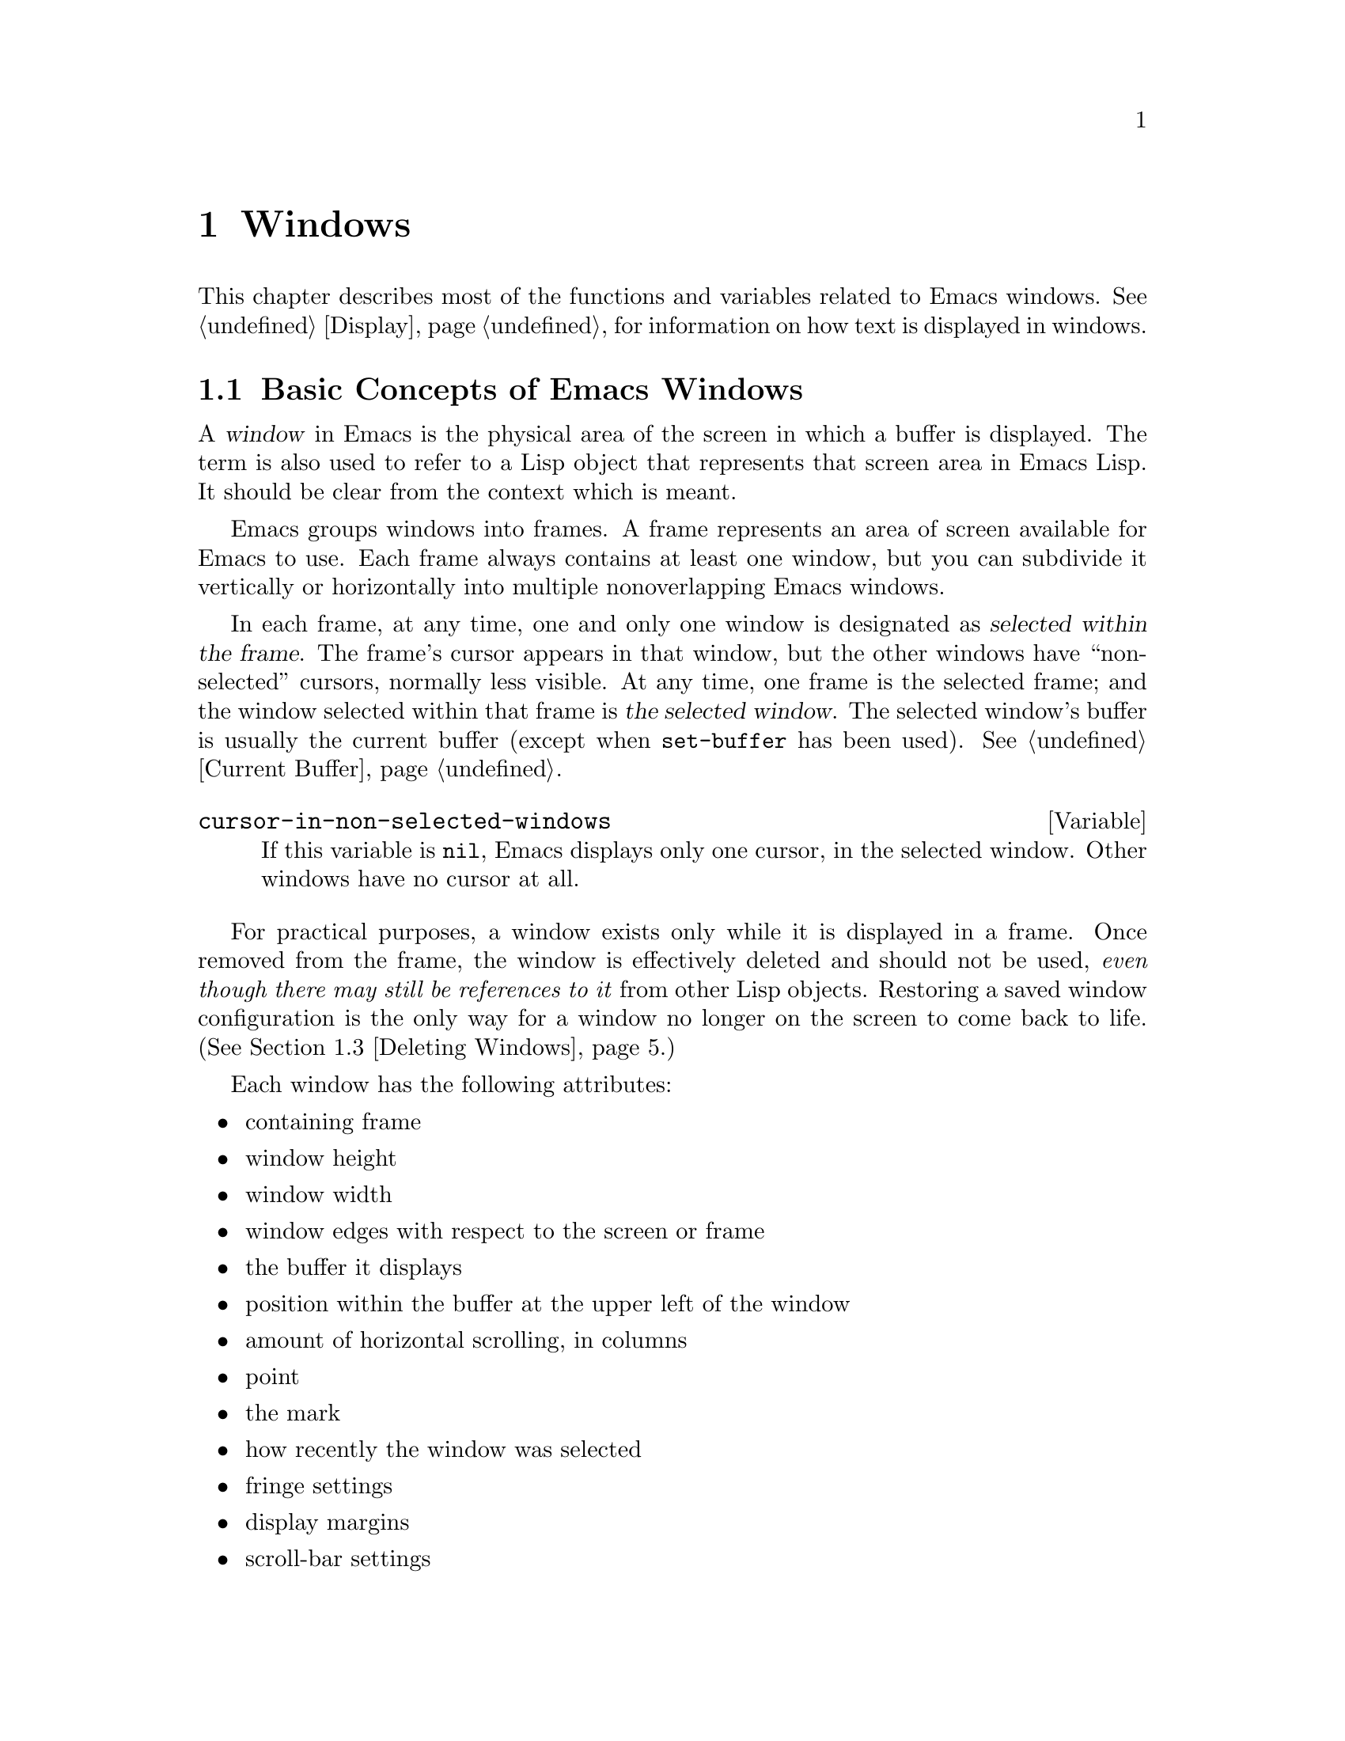 @c -*-texinfo-*-
@c This is part of the GNU Emacs Lisp Reference Manual.
@c Copyright (C) 1990, 1991, 1992, 1993, 1994, 1995, 1998, 1999, 2002, 2003,
@c   2004, 2005, 2006 Free Software Foundation, Inc.
@c See the file elisp.texi for copying conditions.
@setfilename ../info/windows
@node Windows, Frames, Buffers, Top
@chapter Windows

  This chapter describes most of the functions and variables related to
Emacs windows.  See @ref{Display}, for information on how text is
displayed in windows.

@menu
* Basic Windows::           Basic information on using windows.
* Splitting Windows::       Splitting one window into two windows.
* Deleting Windows::        Deleting a window gives its space to other windows.
* Selecting Windows::       The selected window is the one that you edit in.
* Cyclic Window Ordering::  Moving around the existing windows.
* Buffers and Windows::     Each window displays the contents of a buffer.
* Displaying Buffers::      Higher-level functions for displaying a buffer
                              and choosing a window for it.
* Choosing Window::	    How to choose a window for displaying a buffer.
* Window Point::            Each window has its own location of point.
* Window Start::            The display-start position controls which text
                              is on-screen in the window.
* Textual Scrolling::       Moving text up and down through the window.
* Vertical Scrolling::      Moving the contents up and down on the window.
* Horizontal Scrolling::    Moving the contents sideways on the window.
* Size of Window::          Accessing the size of a window.
* Resizing Windows::        Changing the size of a window.
* Coordinates and Windows:: Converting coordinates to windows.
* Window Tree::             The layout and sizes of all windows in a frame.
* Window Configurations::   Saving and restoring the state of the screen.
* Window Hooks::            Hooks for scrolling, window size changes,
                              redisplay going past a certain point,
                              or window configuration changes.
@end menu

@node Basic Windows
@section Basic Concepts of Emacs Windows
@cindex window
@cindex selected window

  A @dfn{window} in Emacs is the physical area of the screen in which a
buffer is displayed.  The term is also used to refer to a Lisp object that
represents that screen area in Emacs Lisp.  It should be
clear from the context which is meant.

  Emacs groups windows into frames.  A frame represents an area of
screen available for Emacs to use.  Each frame always contains at least
one window, but you can subdivide it vertically or horizontally into
multiple nonoverlapping Emacs windows.

  In each frame, at any time, one and only one window is designated as
@dfn{selected within the frame}.  The frame's cursor appears in that
window, but the other windows have ``non-selected'' cursors, normally
less visible.  At any time, one frame is the selected frame; and the
window selected within that frame is @dfn{the selected window}.  The
selected window's buffer is usually the current buffer (except when
@code{set-buffer} has been used).  @xref{Current Buffer}.

@defvar cursor-in-non-selected-windows
If this variable is @code{nil}, Emacs displays only one cursor,
in the selected window.  Other windows have no cursor at all.
@end defvar

  For practical purposes, a window exists only while it is displayed in
a frame.  Once removed from the frame, the window is effectively deleted
and should not be used, @emph{even though there may still be references
to it} from other Lisp objects.  Restoring a saved window configuration
is the only way for a window no longer on the screen to come back to
life.  (@xref{Deleting Windows}.)

  Each window has the following attributes:

@itemize @bullet
@item
containing frame

@item
window height

@item
window width

@item
window edges with respect to the screen or frame

@item
the buffer it displays

@item
position within the buffer at the upper left of the window

@item
amount of horizontal scrolling, in columns

@item
point

@item
the mark

@item
how recently the window was selected

@item
fringe settings

@item
display margins

@item
scroll-bar settings
@end itemize

@cindex multiple windows
  Users create multiple windows so they can look at several buffers at
once.  Lisp libraries use multiple windows for a variety of reasons, but
most often to display related information.  In Rmail, for example, you
can move through a summary buffer in one window while the other window
shows messages one at a time as they are reached.

  The meaning of ``window'' in Emacs is similar to what it means in the
context of general-purpose window systems such as X, but not identical.
The X Window System places X windows on the screen; Emacs uses one or
more X windows as frames, and subdivides them into
Emacs windows.  When you use Emacs on a character-only terminal, Emacs
treats the whole terminal screen as one frame.

@cindex terminal screen
@cindex screen of terminal
@cindex tiled windows
  Most window systems support arbitrarily located overlapping windows.
In contrast, Emacs windows are @dfn{tiled}; they never overlap, and
together they fill the whole screen or frame.  Because of the way in
which Emacs creates new windows and resizes them, not all conceivable
tilings of windows on an Emacs frame are actually possible.
@xref{Splitting Windows}, and @ref{Size of Window}.

  @xref{Display}, for information on how the contents of the
window's buffer are displayed in the window.

@defun windowp object
This function returns @code{t} if @var{object} is a window.
@end defun

@node Splitting Windows
@section Splitting Windows
@cindex splitting windows
@cindex window splitting

  The functions described here are the primitives used to split a window
into two windows.  Two higher level functions sometimes split a window,
but not always: @code{pop-to-buffer} and @code{display-buffer}
(@pxref{Displaying Buffers}).

  The functions described here do not accept a buffer as an argument.
The two ``halves'' of the split window initially display the same buffer
previously visible in the window that was split.

@deffn Command split-window &optional window size horizontal
This function splits a new window out of @var{window}'s screen area.
It returns the new window.

If @var{horizontal} is non-@code{nil}, then @var{window} splits into
two side by side windows.  The original window @var{window} keeps the
leftmost @var{size} columns, and gives the rest of the columns to the
new window.  Otherwise, it splits into windows one above the other, and
@var{window} keeps the upper @var{size} lines and gives the rest of the
lines to the new window.  The original window is therefore the
left-hand or upper of the two, and the new window is the right-hand or
lower.

If @var{window} is omitted or @code{nil}, that stands for the selected
window.  When you split the selected window, it remains selected.

If @var{size} is omitted or @code{nil}, then @var{window} is divided
evenly into two parts.  (If there is an odd line, it is allocated to
the new window.)  When @code{split-window} is called interactively,
all its arguments are @code{nil}.

If splitting would result in making a window that is smaller than
@code{window-min-height} or @code{window-min-width}, the function
signals an error and does not split the window at all.

The following example starts with one window on a screen that is 50
lines high by 80 columns wide; then it splits the window.

@smallexample
@group
(setq w (selected-window))
     @result{} #<window 8 on windows.texi>
(window-edges)          ; @r{Edges in order:}
     @result{} (0 0 80 50)     ;   @r{left--top--right--bottom}
@end group

@group
;; @r{Returns window created}
(setq w2 (split-window w 15))
     @result{} #<window 28 on windows.texi>
@end group
@group
(window-edges w2)
     @result{} (0 15 80 50)    ; @r{Bottom window;}
                        ;   @r{top is line 15}
@end group
@group
(window-edges w)
     @result{} (0 0 80 15)     ; @r{Top window}
@end group
@end smallexample

The screen looks like this:

@smallexample
@group
         __________
        |          |  line 0
        |    w     |
        |__________|
        |          |  line 15
        |    w2    |
        |__________|
                      line 50
 column 0   column 80
@end group
@end smallexample

Next, split the top window horizontally:

@smallexample
@group
(setq w3 (split-window w 35 t))
     @result{} #<window 32 on windows.texi>
@end group
@group
(window-edges w3)
     @result{} (35 0 80 15)  ; @r{Left edge at column 35}
@end group
@group
(window-edges w)
     @result{} (0 0 35 15)   ; @r{Right edge at column 35}
@end group
@group
(window-edges w2)
     @result{} (0 15 80 50)  ; @r{Bottom window unchanged}
@end group
@end smallexample

@need 3000
Now the screen looks like this:

@smallexample
@group
     column 35
         __________
        |   |      |  line 0
        | w |  w3  |
        |___|______|
        |          |  line 15
        |    w2    |
        |__________|
                      line 50
 column 0   column 80
@end group
@end smallexample

Normally, Emacs indicates the border between two side-by-side windows
with a scroll bar (@pxref{Layout Parameters,Scroll Bars}) or @samp{|}
characters.  The display table can specify alternative border
characters; see @ref{Display Tables}.
@end deffn

@deffn Command split-window-vertically &optional size
This function splits the selected window into two windows, one above the
other, leaving the upper of the two windows selected, with @var{size}
lines.  (If @var{size} is negative, then the lower of the two windows
gets @minus{} @var{size} lines and the upper window gets the rest, but
the upper window is still the one selected.)  However, if
@code{split-window-keep-point} (see below) is @code{nil}, then either
window can be selected.

In other respects, this function is similar to @code{split-window}.
In particular, the upper window is the original one and the return
value is the new, lower window.
@end deffn

@defopt split-window-keep-point
If this variable is non-@code{nil} (the default), then
@code{split-window-vertically} behaves as described above.

If it is @code{nil}, then @code{split-window-vertically} adjusts point
in each of the two windows to avoid scrolling.  (This is useful on
slow terminals.)  It selects whichever window contains the screen line
that point was previously on.

This variable only affects the behavior of @code{split-window-vertically}.
It has no effect on the other functions described here.
@end defopt

@deffn Command split-window-horizontally &optional size
This function splits the selected window into two windows
side-by-side, leaving the selected window on the left with @var{size}
columns.  If @var{size} is negative, the rightmost window gets
@minus{} @var{size} columns, but the leftmost window still remains
selected.

This function is basically an interface to @code{split-window}.
You could define a simplified version of the function like this:

@smallexample
@group
(defun split-window-horizontally (&optional arg)
  "Split selected window into two windows, side by side..."
  (interactive "P")
@end group
@group
  (let ((size (and arg (prefix-numeric-value arg))))
    (and size (< size 0)
	 (setq size (+ (window-width) size)))
    (split-window nil size t)))
@end group
@end smallexample
@end deffn

@defun one-window-p &optional no-mini all-frames
This function returns non-@code{nil} if there is only one window.  The
argument @var{no-mini}, if non-@code{nil}, means don't count the
minibuffer even if it is active; otherwise, the minibuffer window is
counted when it is active.

The argument @var{all-frames} specifies which frames to consider.  Here
are the possible values and their meanings:

@table @asis
@item @code{nil}
Count the windows in the selected frame, plus the minibuffer used
by that frame even if it lies in some other frame.

@item @code{t}
Count all windows in all existing frames.

@item @code{visible}
Count all windows in all visible frames.

@item 0
Count all windows in all visible or iconified frames.

@item anything else
Count precisely the windows in the selected frame, and no others.
@end table
@end defun

@node Deleting Windows
@section Deleting Windows
@cindex deleting windows

A window remains visible on its frame unless you @dfn{delete} it by
calling certain functions that delete windows.  A deleted window cannot
appear on the screen, but continues to exist as a Lisp object until
there are no references to it.  There is no way to cancel the deletion
of a window aside from restoring a saved window configuration
(@pxref{Window Configurations}).  Restoring a window configuration also
deletes any windows that aren't part of that configuration.

  When you delete a window, the space it took up is given to one
adjacent sibling.

@c Emacs 19 feature
@defun window-live-p window
This function returns @code{nil} if @var{window} is deleted, and
@code{t} otherwise.

@strong{Warning:} Erroneous information or fatal errors may result from
using a deleted window as if it were live.
@end defun

@deffn Command delete-window &optional window
This function removes @var{window} from display, and returns @code{nil}.
If @var{window} is omitted, then the selected window is deleted.  An
error is signaled if there is only one window when @code{delete-window}
is called.
@end deffn

@deffn Command delete-other-windows &optional window
This function makes @var{window} the only window on its frame, by
deleting the other windows in that frame.  If @var{window} is omitted or
@code{nil}, then the selected window is used by default.

The return value is @code{nil}.
@end deffn

@deffn Command delete-windows-on buffer-or-name &optional frame
This function deletes all windows showing @var{buffer-or-name}.  If
there are no windows showing @var{buffer-or-name}, it does nothing.
@var{buffer-or-name} must be a buffer or the name of an existing
buffer.

@code{delete-windows-on} operates frame by frame.  If a frame has
several windows showing different buffers, then those showing
@var{buffer-or-name} are removed, and the others expand to fill the
space.  If all windows in some frame are showing @var{buffer-or-name}
(including the case where there is only one window), then the frame
winds up with a single window showing another buffer chosen with
@code{other-buffer}.  @xref{The Buffer List}.

The argument @var{frame} controls which frames to operate on.  This
function does not use it in quite the same way as the other functions
which scan all windows; specifically, the values @code{t} and @code{nil}
have the opposite of their meanings in other functions.  Here are the
full details:

@itemize @bullet
@item
If it is @code{nil}, operate on all frames.
@item
If it is @code{t}, operate on the selected frame.
@item
If it is @code{visible}, operate on all visible frames.
@item
If it is 0, operate on all visible or iconified frames.
@item
If it is a frame, operate on that frame.
@end itemize

This function always returns @code{nil}.
@end deffn

@node Selecting Windows
@section Selecting Windows
@cindex selecting windows

  When a window is selected, the buffer in the window becomes the current
buffer, and the cursor will appear in it.

@defun selected-window
This function returns the selected window.  This is the window in
which the cursor appears and to which many commands apply.
@end defun

@defun select-window window &optional norecord
This function makes @var{window} the selected window.  The cursor then
appears in @var{window} (on redisplay).  Unless @var{window} was
already selected, @code{select-window} makes @var{window}'s buffer the
current buffer.

Normally @var{window}'s selected buffer is moved to the front of the
buffer list, but if @var{norecord} is non-@code{nil}, the buffer list
order is unchanged.

The return value is @var{window}.

@example
@group
(setq w (next-window))
(select-window w)
     @result{} #<window 65 on windows.texi>
@end group
@end example
@end defun

@defmac save-selected-window forms@dots{}
This macro records the selected frame, as well as the selected window
of each frame, executes @var{forms} in sequence, then restores the
earlier selected frame and windows.  It also saves and restores the
current buffer.  It returns the value of the last form in @var{forms}.

This macro does not save or restore anything about the sizes,
arrangement or contents of windows; therefore, if the @var{forms}
change them, the change persists.  If the previously selected window
of some frame is no longer live at the time of exit from @var{forms},
that frame's selected window is left alone.  If the previously
selected window is no longer live, then whatever window is selected at
the end of @var{forms} remains selected.
@end defmac

@defmac with-selected-window window forms@dots{}
This macro selects @var{window} (without changing the buffer list),
executes @var{forms} in sequence, then restores the previously
selected window and current buffer.  It is just like
@code{save-selected-window}, except that it explicitly selects
@var{window}, also without altering the buffer list sequence.
@end defmac

@cindex finding windows
  The following functions choose one of the windows on the screen,
offering various criteria for the choice.

@defun get-lru-window &optional frame dedicated
This function returns the window least recently ``used'' (that is,
selected).  If any full-width windows are present, it only considers
these.  The selected window is always the most recently used window.

The selected window can be the least recently used window if it is the
only window.  A newly created window becomes the least recently used
window until it is selected.  A minibuffer window is never a
candidate.  Dedicated windows are never candidates unless the
@var{dedicated} argument is non-@code{nil}, so if all
existing windows are dedicated, the value is @code{nil}.

The argument @var{frame} controls which windows are considered.

@itemize @bullet
@item
If it is @code{nil}, consider windows on the selected frame.
@item
If it is @code{t}, consider windows on all frames.
@item
If it is @code{visible}, consider windows on all visible frames.
@item
If it is 0, consider windows on all visible or iconified frames.
@item
If it is a frame, consider windows on that frame.
@end itemize
@end defun

@defun get-largest-window &optional frame dedicated
This function returns the window with the largest area (height times
width).  If there are no side-by-side windows, then this is the window
with the most lines.  A minibuffer window is never a candidate.
Dedicated windows are never candidates unless the
@var{dedicated} argument is non-@code{nil}, so if all existing windows
are dedicated, the value is @code{nil}.

If there are two candidate windows of the same size, this function
prefers the one that comes first in the cyclic ordering of windows
(see following section), starting from the selected window.

The argument @var{frame} controls which set of windows to
consider.  See @code{get-lru-window}, above.
@end defun

@cindex window that satisfies a predicate
@cindex conditional selection of windows
@defun get-window-with-predicate predicate &optional minibuf all-frames default
This function returns a window satisfying @var{predicate}.  It cycles
through all visible windows using @code{walk-windows} (@pxref{Cyclic
Window Ordering}), calling @var{predicate} on each one of them
with that window as its argument.  The function returns the first
window for which @var{predicate} returns a non-@code{nil} value; if
that never happens, it returns @var{default}.

The optional arguments @var{minibuf} and @var{all-frames} specify the
set of windows to include in the scan.  See the description of
@code{next-window} in @ref{Cyclic Window Ordering}, for details.
@end defun

@node Cyclic Window Ordering
@comment  node-name,  next,  previous,  up
@section Cyclic Ordering of Windows
@cindex cyclic ordering of windows
@cindex ordering of windows, cyclic
@cindex window ordering, cyclic

  When you use the command @kbd{C-x o} (@code{other-window}) to select
the next window, it moves through all the windows on the screen in a
specific cyclic order.  For any given configuration of windows, this
order never varies.  It is called the @dfn{cyclic ordering of windows}.

  This ordering generally goes from top to bottom, and from left to
right.  But it may go down first or go right first, depending on the
order in which the windows were split.

  If the first split was vertical (into windows one above each other),
and then the subwindows were split horizontally, then the ordering is
left to right in the top of the frame, and then left to right in the
next lower part of the frame, and so on.  If the first split was
horizontal, the ordering is top to bottom in the left part, and so on.
In general, within each set of siblings at any level in the window tree,
the order is left to right, or top to bottom.

@defun next-window &optional window minibuf all-frames
@cindex minibuffer window
This function returns the window following @var{window} in the cyclic
ordering of windows.  This is the window that @kbd{C-x o} would select
if typed when @var{window} is selected.  If @var{window} is the only
window visible, then this function returns @var{window}.  If omitted,
@var{window} defaults to the selected window.

The value of the argument @var{minibuf} determines whether the
minibuffer is included in the window order.  Normally, when
@var{minibuf} is @code{nil}, the minibuffer is included if it is
currently active; this is the behavior of @kbd{C-x o}.  (The minibuffer
window is active while the minibuffer is in use.  @xref{Minibuffers}.)

If @var{minibuf} is @code{t}, then the cyclic ordering includes the
minibuffer window even if it is not active.

If @var{minibuf} is neither @code{t} nor @code{nil}, then the minibuffer
window is not included even if it is active.

The argument @var{all-frames} specifies which frames to consider.  Here
are the possible values and their meanings:

@table @asis
@item @code{nil}
Consider all the windows in @var{window}'s frame, plus the minibuffer
used by that frame even if it lies in some other frame.  If the
minibuffer counts (as determined by @var{minibuf}), then all windows on
all frames that share that minibuffer count too.

@item @code{t}
Consider all windows in all existing frames.

@item @code{visible}
Consider all windows in all visible frames.  (To get useful results, you
must ensure @var{window} is in a visible frame.)

@item 0
Consider all windows in all visible or iconified frames.

@item a frame
Consider all windows on that frame.

@item anything else
Consider precisely the windows in @var{window}'s frame, and no others.
@end table

This example assumes there are two windows, both displaying the
buffer @samp{windows.texi}:

@example
@group
(selected-window)
     @result{} #<window 56 on windows.texi>
@end group
@group
(next-window (selected-window))
     @result{} #<window 52 on windows.texi>
@end group
@group
(next-window (next-window (selected-window)))
     @result{} #<window 56 on windows.texi>
@end group
@end example
@end defun

@defun previous-window &optional window minibuf all-frames
This function returns the window preceding @var{window} in the cyclic
ordering of windows.  The other arguments specify which windows to
include in the cycle, as in @code{next-window}.
@end defun

@deffn Command other-window count &optional all-frames
This function selects the @var{count}th following window in the cyclic
order.  If count is negative, then it moves back @minus{}@var{count}
windows in the cycle, rather than forward.  It returns @code{nil}.

The argument @var{all-frames} has the same meaning as in
@code{next-window}, but the @var{minibuf} argument of @code{next-window}
is always effectively @code{nil}.

In an interactive call, @var{count} is the numeric prefix argument.
@end deffn

@c Emacs 19 feature
@defun walk-windows proc &optional minibuf all-frames
This function cycles through all windows.  It calls the function
@code{proc} once for each window, with the window as its sole
argument.

The optional arguments @var{minibuf} and @var{all-frames} specify the
set of windows to include in the scan.  See @code{next-window}, above,
for details.
@end defun

@defun window-list &optional frame minibuf window
This function returns a list of the windows on @var{frame}, starting
with @var{window}.  If @var{frame} is @code{nil} or omitted,
@code{window-list} uses the selected frame instead; if @var{window} is
@code{nil} or omitted, it uses the selected window.

The value of @var{minibuf} determines if the minibuffer window is
included in the result list.  If @var{minibuf} is @code{t}, the result
always includes the minibuffer window.  If @var{minibuf} is @code{nil}
or omitted, that includes the minibuffer window if it is active.  If
@var{minibuf} is neither @code{nil} nor @code{t}, the result never
includes the minibuffer window.
@end defun

@node Buffers and Windows
@section Buffers and Windows
@cindex examining windows
@cindex windows, controlling precisely
@cindex buffers, controlled in windows

  This section describes low-level functions to examine windows or to
display buffers in windows in a precisely controlled fashion.
@iftex
See the following section for
@end iftex
@ifnottex
@xref{Displaying Buffers}, for
@end ifnottex
related functions that find a window to use and specify a buffer for it.
The functions described there are easier to use than these, but they
employ heuristics in choosing or creating a window; use these functions
when you need complete control.

@defun set-window-buffer window buffer-or-name &optional keep-margins
This function makes @var{window} display @var{buffer-or-name} as its
contents.  It returns @code{nil}.  @var{buffer-or-name} must be a
buffer, or the name of an existing buffer.  This is the fundamental
primitive for changing which buffer is displayed in a window, and all
ways of doing that call this function.

@example
@group
(set-window-buffer (selected-window) "foo")
     @result{} nil
@end group
@end example

Normally, displaying @var{buffer} in @var{window} resets the window's
display margins, fringe widths, scroll bar settings, and position
based on the local variables of @var{buffer}.  However, if
@var{keep-margins} is non-@code{nil}, the display margins and fringe
widths of @var{window} remain unchanged.  @xref{Fringes}.
@end defun

@defvar buffer-display-count
This buffer-local variable records the number of times a buffer is
displayed in a window.  It is incremented each time
@code{set-window-buffer} is called for the buffer.
@end defvar

@defun window-buffer &optional window
This function returns the buffer that @var{window} is displaying.  If
@var{window} is omitted, this function returns the buffer for the
selected window.

@example
@group
(window-buffer)
     @result{} #<buffer windows.texi>
@end group
@end example
@end defun

@defun get-buffer-window buffer-or-name &optional all-frames
This function returns a window currently displaying
@var{buffer-or-name}, or @code{nil} if there is none.  If there are
several such windows, then the function returns the first one in the
cyclic ordering of windows, starting from the selected window.
@xref{Cyclic Window Ordering}.

The argument @var{all-frames} controls which windows to consider.

@itemize @bullet
@item
If it is @code{nil}, consider windows on the selected frame.
@item
If it is @code{t}, consider windows on all frames.
@item
If it is @code{visible}, consider windows on all visible frames.
@item
If it is 0, consider windows on all visible or iconified frames.
@item
If it is a frame, consider windows on that frame.
@end itemize
@end defun

@defun get-buffer-window-list buffer-or-name &optional minibuf all-frames
This function returns a list of all the windows currently displaying
@var{buffer-or-name}.

The two optional arguments work like the optional arguments of
@code{next-window} (@pxref{Cyclic Window Ordering}); they are @emph{not}
like the single optional argument of @code{get-buffer-window}.  Perhaps
we should change @code{get-buffer-window} in the future to make it
compatible with the other functions.
@end defun

@defvar buffer-display-time
This variable records the time at which a buffer was last made visible
in a window.  It is always local in each buffer; each time
@code{set-window-buffer} is called, it sets this variable to
@code{(current-time)} in the specified buffer (@pxref{Time of Day}).
When a buffer is first created, @code{buffer-display-time} starts out
with the value @code{nil}.
@end defvar

@node Displaying Buffers
@section Displaying Buffers in Windows
@cindex switching to a buffer
@cindex displaying a buffer

  In this section we describe convenient functions that choose a window
automatically and use it to display a specified buffer.  These functions
can also split an existing window in certain circumstances.  We also
describe variables that parameterize the heuristics used for choosing a
window.
@iftex
See the preceding section for
@end iftex
@ifnottex
@xref{Buffers and Windows}, for
@end ifnottex
low-level functions that give you more precise control.  All of these
functions work by calling @code{set-window-buffer}.

  Do not use the functions in this section in order to make a buffer
current so that a Lisp program can access or modify it; they are too
drastic for that purpose, since they change the display of buffers in
windows, which would be gratuitous and surprise the user.  Instead, use
@code{set-buffer} and @code{save-current-buffer} (@pxref{Current
Buffer}), which designate buffers as current for programmed access
without affecting the display of buffers in windows.

@deffn Command switch-to-buffer buffer-or-name &optional norecord
This function makes @var{buffer-or-name} the current buffer, and also
displays the buffer in the selected window.  This means that a human can
see the buffer and subsequent keyboard commands will apply to it.
Contrast this with @code{set-buffer}, which makes @var{buffer-or-name}
the current buffer but does not display it in the selected window.
@xref{Current Buffer}.

If @var{buffer-or-name} does not identify an existing buffer, then a new
buffer by that name is created.  The major mode for the new buffer is
set according to the variable @code{default-major-mode}.  @xref{Auto
Major Mode}.  If @var{buffer-or-name} is @code{nil},
@code{switch-to-buffer} chooses a buffer using @code{other-buffer}.

Normally the specified buffer is put at the front of the buffer list
(both the selected frame's buffer list and the frame-independent buffer
list).  This affects the operation of @code{other-buffer}.  However, if
@var{norecord} is non-@code{nil}, this is not done.  @xref{The Buffer
List}.

The @code{switch-to-buffer} function is often used interactively, as
the binding of @kbd{C-x b}.  It is also used frequently in programs.  It
returns the buffer that it switched to.
@end deffn

The next two functions are similar to @code{switch-to-buffer}, except
for the described features.

@deffn Command switch-to-buffer-other-window buffer-or-name &optional norecord
This function makes @var{buffer-or-name} the current buffer and
displays it in a window not currently selected.  It then selects that
window.  The handling of the buffer is the same as in
@code{switch-to-buffer}.

The currently selected window is absolutely never used to do the job.
If it is the only window, then it is split to make a distinct window for
this purpose.  If the selected window is already displaying the buffer,
then it continues to do so, but another window is nonetheless found to
display it in as well.

This function updates the buffer list just like @code{switch-to-buffer}
unless @var{norecord} is non-@code{nil}.
@end deffn

@defun pop-to-buffer buffer-or-name &optional other-window norecord
This function makes @var{buffer-or-name} the current buffer and
switches to it in some window, preferably not the window previously
selected.  The ``popped-to'' window becomes the selected window within
its frame.  The return value is the buffer that was switched to.
If @var{buffer-or-name} is @code{nil}, that means to choose some
other buffer, but you don't specify which.

If the variable @code{pop-up-frames} is non-@code{nil},
@code{pop-to-buffer} looks for a window in any visible frame already
displaying the buffer; if there is one, it returns that window and makes
it be selected within its frame.  If there is none, it creates a new
frame and displays the buffer in it.

If @code{pop-up-frames} is @code{nil}, then @code{pop-to-buffer}
operates entirely within the selected frame.  (If the selected frame has
just a minibuffer, @code{pop-to-buffer} operates within the most
recently selected frame that was not just a minibuffer.)

If the variable @code{pop-up-windows} is non-@code{nil}, windows may
be split to create a new window that is different from the original
window.  For details, see @ref{Choosing Window}.

If @var{other-window} is non-@code{nil}, @code{pop-to-buffer} finds or
creates another window even if @var{buffer-or-name} is already visible
in the selected window.  Thus @var{buffer-or-name} could end up
displayed in two windows.  On the other hand, if @var{buffer-or-name} is
already displayed in the selected window and @var{other-window} is
@code{nil}, then the selected window is considered sufficient display
for @var{buffer-or-name}, so that nothing needs to be done.

All the variables that affect @code{display-buffer} affect
@code{pop-to-buffer} as well.  @xref{Choosing Window}.

If @var{buffer-or-name} is a string that does not name an existing
buffer, a buffer by that name is created.  The major mode for the new
buffer is set according to the variable @code{default-major-mode}.
@xref{Auto Major Mode}.

This function updates the buffer list just like @code{switch-to-buffer}
unless @var{norecord} is non-@code{nil}.
@end defun

@deffn Command replace-buffer-in-windows buffer-or-name
This function replaces @var{buffer-or-name} with some other buffer in all
windows displaying it.  It chooses the other buffer with
@code{other-buffer}.  In the usual applications of this function, you
don't care which other buffer is used; you just want to make sure that
@var{buffer-or-name} is no longer displayed.

This function returns @code{nil}.
@end deffn

@node Choosing Window
@section Choosing a Window for Display

  This section describes the basic facility that chooses a window to
display a buffer in---@code{display-buffer}.  All the higher-level
functions and commands use this subroutine.  Here we describe how to use
@code{display-buffer} and how to customize it.

@deffn Command display-buffer buffer-or-name &optional not-this-window frame
This command makes @var{buffer-or-name} appear in some window, like
@code{pop-to-buffer}, but it does not select that window and does not
make the buffer current.  The identity of the selected window is
unaltered by this function.  @var{buffer-or-name} must be a buffer, or
the name of an existing buffer.

If @var{not-this-window} is non-@code{nil}, it means to display the
specified buffer in a window other than the selected one, even if it is
already on display in the selected window.  This can cause the buffer to
appear in two windows at once.  Otherwise, if @var{buffer-or-name} is
already being displayed in any window, that is good enough, so this
function does nothing.

@code{display-buffer} returns the window chosen to display
@var{buffer-or-name}.

If the argument @var{frame} is non-@code{nil}, it specifies which frames
to check when deciding whether the buffer is already displayed.  If the
buffer is already displayed in some window on one of these frames,
@code{display-buffer} simply returns that window.  Here are the possible
values of @var{frame}:

@itemize @bullet
@item
If it is @code{nil}, consider windows on the selected frame.
(Actually, the last non-minibuffer frame.)
@item
If it is @code{t}, consider windows on all frames.
@item
If it is @code{visible}, consider windows on all visible frames.
@item
If it is 0, consider windows on all visible or iconified frames.
@item
If it is a frame, consider windows on that frame.
@end itemize

Precisely how @code{display-buffer} finds or creates a window depends on
the variables described below.
@end deffn

@defopt display-buffer-reuse-frames
If this variable is non-@code{nil}, @code{display-buffer} searches
existing frames for a window displaying the buffer.  If the buffer is
already displayed in a window in some frame, @code{display-buffer} makes
the frame visible and raises it, to use that window.  If the buffer is
not already displayed, or if @code{display-buffer-reuse-frames} is
@code{nil}, @code{display-buffer}'s behavior is determined by other
variables, described below.
@end defopt

@defopt pop-up-windows
This variable controls whether @code{display-buffer} makes new windows.
If it is non-@code{nil} and there is only one window, then that window
is split.  If it is @code{nil}, then @code{display-buffer} does not
split the single window, but uses it whole.
@end defopt

@defopt split-height-threshold
This variable determines when @code{display-buffer} may split a window,
if there are multiple windows.  @code{display-buffer} always splits the
largest window if it has at least this many lines.  If the largest
window is not this tall, it is split only if it is the sole window and
@code{pop-up-windows} is non-@code{nil}.
@end defopt

@defopt even-window-heights
This variable determines if @code{display-buffer} should even out window
heights if the buffer gets displayed in an existing window, above or
beneath another existing window.  If @code{even-window-heights} is
@code{t}, the default, window heights will be evened out.  If
@code{even-window-heights} is @code{nil}, the original window heights
will be left alone.
@end defopt

@c Emacs 19 feature
@defopt pop-up-frames
This variable controls whether @code{display-buffer} makes new frames.
If it is non-@code{nil}, @code{display-buffer} looks for an existing
window already displaying the desired buffer, on any visible frame.  If
it finds one, it returns that window.  Otherwise it makes a new frame.
The variables @code{pop-up-windows} and @code{split-height-threshold} do
not matter if @code{pop-up-frames} is non-@code{nil}.

If @code{pop-up-frames} is @code{nil}, then @code{display-buffer} either
splits a window or reuses one.

@xref{Frames}, for more information.
@end defopt

@c Emacs 19 feature
@defopt pop-up-frame-function
This variable specifies how to make a new frame if @code{pop-up-frames}
is non-@code{nil}.

Its value should be a function of no arguments.  When
@code{display-buffer} makes a new frame, it does so by calling that
function, which should return a frame.  The default value of the
variable is a function that creates a frame using parameters from
@code{pop-up-frame-alist}.
@end defopt

@defopt pop-up-frame-alist
This variable holds an alist specifying frame parameters used when
@code{display-buffer} makes a new frame.  @xref{Frame Parameters}, for
more information about frame parameters.
@end defopt

@defopt special-display-buffer-names
A list of buffer names for buffers that should be displayed specially.
If the buffer's name is in this list, @code{display-buffer} handles the
buffer specially.

By default, special display means to give the buffer a dedicated frame.

If an element is a list, instead of a string, then the @sc{car} of the
list is the buffer name, and the rest of the list says how to create
the frame.  There are two possibilities for the rest of the list (its
@sc{cdr}).  It can be an alist, specifying frame parameters, or it can
contain a function and arguments to give to it.  (The function's first
argument is always the buffer to be displayed; the arguments from the
list come after that.)

For example:

@example
(("myfile" (minibuffer) (menu-bar-lines . 0)))
@end example

@noindent
specifies to display a buffer named @samp{myfile} in a dedicated frame
with specified @code{minibuffer} and @code{menu-bar-lines} parameters.

The list of frame parameters can also use the phony frame parameters
@code{same-frame} and @code{same-window}.  If the specified frame
parameters include @code{(same-window . @var{value})} and @var{value}
is non-@code{nil}, that means to display the buffer in the current
selected window.  Otherwise, if they include @code{(same-frame .
@var{value})} and @var{value} is non-@code{nil}, that means to display
the buffer in a new window in the currently selected frame.
@end defopt

@defopt special-display-regexps
A list of regular expressions that specify buffers that should be
displayed specially.  If the buffer's name matches any of the regular
expressions in this list, @code{display-buffer} handles the buffer
specially.

By default, special display means to give the buffer a dedicated frame.

If an element is a list, instead of a string, then the @sc{car} of the
list is the regular expression, and the rest of the list says how to
create the frame.  See above, under @code{special-display-buffer-names}.
@end defopt

@defun special-display-p buffer-name
This function returns non-@code{nil} if displaying a buffer
named @var{buffer-name} with @code{display-buffer} would
create a special frame.  The value is @code{t} if it would
use the default frame parameters, or else the specified list
of frame parameters.
@end defun

@defvar special-display-function
This variable holds the function to call to display a buffer specially.
It receives the buffer as an argument, and should return the window in
which it is displayed.

The default value of this variable is
@code{special-display-popup-frame}.
@end defvar

@defun special-display-popup-frame buffer &optional args
This function makes @var{buffer} visible in a frame of its own.  If
@var{buffer} is already displayed in a window in some frame, it makes
the frame visible and raises it, to use that window.  Otherwise, it
creates a frame that will be dedicated to @var{buffer}.  This
function returns the window it used.

If @var{args} is an alist, it specifies frame parameters for the new
frame.

If @var{args} is a list whose @sc{car} is a symbol, then @code{(car
@var{args})} is called as a function to actually create and set up the
frame; it is called with @var{buffer} as first argument, and @code{(cdr
@var{args})} as additional arguments.

This function always uses an existing window displaying @var{buffer},
whether or not it is in a frame of its own; but if you set up the above
variables in your init file, before @var{buffer} was created, then
presumably the window was previously made by this function.
@end defun

@defopt special-display-frame-alist
@anchor{Definition of special-display-frame-alist}
This variable holds frame parameters for
@code{special-display-popup-frame} to use when it creates a frame.
@end defopt

@defopt same-window-buffer-names
A list of buffer names for buffers that should be displayed in the
selected window.  If the buffer's name is in this list,
@code{display-buffer} handles the buffer by switching to it in the
selected window.
@end defopt

@defopt same-window-regexps
A list of regular expressions that specify buffers that should be
displayed in the selected window.  If the buffer's name matches any of
the regular expressions in this list, @code{display-buffer} handles the
buffer by switching to it in the selected window.
@end defopt

@defun same-window-p buffer-name
This function returns @code{t} if displaying a buffer
named @var{buffer-name} with @code{display-buffer} would
put it in the selected window.
@end defun

@c Emacs 19 feature
@defvar display-buffer-function
This variable is the most flexible way to customize the behavior of
@code{display-buffer}.  If it is non-@code{nil}, it should be a function
that @code{display-buffer} calls to do the work.  The function should
accept two arguments, the first two arguments that @code{display-buffer}
received.  It should choose or create a window, display the specified
buffer in it, and then return the window.

This hook takes precedence over all the other options and hooks
described above.
@end defvar

@c Emacs 19 feature
@cindex dedicated window
A window can be marked as ``dedicated'' to its buffer.  Then
@code{display-buffer} will not try to use that window to display any
other buffer.

@defun window-dedicated-p window
This function returns non-@code{nil} if @var{window} is marked as
dedicated; otherwise @code{nil}.
@end defun

@defun set-window-dedicated-p window flag
This function marks @var{window} as dedicated if @var{flag} is
non-@code{nil}, and nondedicated otherwise.
@end defun

@node Window Point
@section Windows and Point
@cindex window position
@cindex window point
@cindex position in window
@cindex point in window

  Each window has its own value of point, independent of the value of
point in other windows displaying the same buffer.  This makes it useful
to have multiple windows showing one buffer.

@itemize @bullet
@item
The window point is established when a window is first created; it is
initialized from the buffer's point, or from the window point of another
window opened on the buffer if such a window exists.

@item
Selecting a window sets the value of point in its buffer from the
window's value of point.  Conversely, deselecting a window sets the
window's value of point from that of the buffer.  Thus, when you switch
between windows that display a given buffer, the point value for the
selected window is in effect in the buffer, while the point values for
the other windows are stored in those windows.

@item
As long as the selected window displays the current buffer, the window's
point and the buffer's point always move together; they remain equal.
@end itemize

@noindent
@xref{Positions}, for more details on buffer positions.

  As far as the user is concerned, point is where the cursor is, and
when the user switches to another buffer, the cursor jumps to the
position of point in that buffer.

@defun window-point &optional window
This function returns the current position of point in @var{window}.
For a nonselected window, this is the value point would have (in that
window's buffer) if that window were selected.  If @var{window} is
@code{nil}, the selected window is used.

When @var{window} is the selected window and its buffer is also the
current buffer, the value returned is the same as point in that buffer.

Strictly speaking, it would be more correct to return the
``top-level'' value of point, outside of any @code{save-excursion}
forms.  But that value is hard to find.
@end defun

@defun set-window-point window position
This function positions point in @var{window} at position
@var{position} in @var{window}'s buffer.  It returns @var{position}.

If @var{window} is selected, and its buffer is current,
this simply does @code{goto-char}.
@end defun

@node Window Start
@section The Window Start Position

  Each window contains a marker used to keep track of a buffer position
that specifies where in the buffer display should start.  This position
is called the @dfn{display-start} position of the window (or just the
@dfn{start}).  The character after this position is the one that appears
at the upper left corner of the window.  It is usually, but not
inevitably, at the beginning of a text line.

@defun window-start &optional window
@cindex window top line
This function returns the display-start position of window
@var{window}.  If @var{window} is @code{nil}, the selected window is
used.  For example,

@example
@group
(window-start)
     @result{} 7058
@end group
@end example

When you create a window, or display a different buffer in it, the
display-start position is set to a display-start position recently used
for the same buffer, or 1 if the buffer doesn't have any.

Redisplay updates the window-start position (if you have not specified
it explicitly since the previous redisplay)---for example, to make sure
point appears on the screen.  Nothing except redisplay automatically
changes the window-start position; if you move point, do not expect the
window-start position to change in response until after the next
redisplay.

For a realistic example of using @code{window-start}, see the
description of @code{count-lines}.  @xref{Definition of count-lines}.
@end defun

@defun window-end &optional window update
This function returns the position of the end of the display in window
@var{window}.  If @var{window} is @code{nil}, the selected window is
used.

Simply changing the buffer text or moving point does not update the
value that @code{window-end} returns.  The value is updated only when
Emacs redisplays and redisplay completes without being preempted.

If the last redisplay of @var{window} was preempted, and did not finish,
Emacs does not know the position of the end of display in that window.
In that case, this function returns @code{nil}.

If @var{update} is non-@code{nil}, @code{window-end} always returns an
up-to-date value for where the window ends, based on the current
@code{window-start} value.  If the saved value is valid,
@code{window-end} returns that; otherwise it computes the correct
value by scanning the buffer text.

Even if @var{update} is non-@code{nil}, @code{window-end} does not
attempt to scroll the display if point has moved off the screen, the
way real redisplay would do.  It does not alter the
@code{window-start} value.  In effect, it reports where the displayed
text will end if scrolling is not required.
@end defun

@defun set-window-start window position &optional noforce
This function sets the display-start position of @var{window} to
@var{position} in @var{window}'s buffer.  It returns @var{position}.

The display routines insist that the position of point be visible when a
buffer is displayed.  Normally, they change the display-start position
(that is, scroll the window) whenever necessary to make point visible.
However, if you specify the start position with this function using
@code{nil} for @var{noforce}, it means you want display to start at
@var{position} even if that would put the location of point off the
screen.  If this does place point off screen, the display routines move
point to the left margin on the middle line in the window.

For example, if point @w{is 1} and you set the start of the window @w{to
2}, then point would be ``above'' the top of the window.  The display
routines will automatically move point if it is still 1 when redisplay
occurs.  Here is an example:

@example
@group
;; @r{Here is what @samp{foo} looks like before executing}
;;   @r{the @code{set-window-start} expression.}
@end group

@group
---------- Buffer: foo ----------
@point{}This is the contents of buffer foo.
2
3
4
5
6
---------- Buffer: foo ----------
@end group

@group
(set-window-start
 (selected-window)
 (1+ (window-start)))
@result{} 2
@end group

@group
;; @r{Here is what @samp{foo} looks like after executing}
;;   @r{the @code{set-window-start} expression.}
---------- Buffer: foo ----------
his is the contents of buffer foo.
2
3
@point{}4
5
6
---------- Buffer: foo ----------
@end group
@end example

If @var{noforce} is non-@code{nil}, and @var{position} would place point
off screen at the next redisplay, then redisplay computes a new window-start
position that works well with point, and thus @var{position} is not used.
@end defun

@defun pos-visible-in-window-p &optional position window partially
This function returns non-@code{nil} if @var{position} is within the
range of text currently visible on the screen in @var{window}.  It
returns @code{nil} if @var{position} is scrolled vertically out of
view.  Locations that are partially obscured are not considered
visible unless @var{partially} is non-@code{nil}.  The argument
@var{position} defaults to the current position of point in
@var{window}; @var{window}, to the selected window.

The @code{pos-visible-in-window-p} function considers only vertical
scrolling.  If @var{position} is out of view only because @var{window}
has been scrolled horizontally, @code{pos-visible-in-window-p} returns
non-@code{nil} anyway.  @xref{Horizontal Scrolling}.

If @var{position} is visible, @code{pos-visible-in-window-p} returns
@code{t} if @var{partially} is @code{nil}; if @var{partially} is
non-@code{nil}, it returns a list of the form @code{(@var{x} @var{y}
@var{partial})}, where @var{x} and @var{y} are the pixel coordinates
relative to the top left corner of the window, and @var{partial} is
@code{nil} if the character after @var{position} is fully visible;
otherwise it is a cons @code{(@var{rtop} . @var{rbot})} where the
@var{rtop} and @var{rbot} specify the number of invisible pixels at
the top and bottom of the row at @var{position}.

Here is an example:

@example
@group
;; @r{If point is off the screen now, recenter it now.}
(or (pos-visible-in-window-p
     (point) (selected-window))
    (recenter 0))
@end group
@end example
@end defun

@node Textual Scrolling
@section Textual Scrolling
@cindex textual scrolling
@cindex scrolling textually

  @dfn{Textual scrolling} means moving the text up or down through a
window.  It works by changing the value of the window's display-start
location.  It may also change the value of @code{window-point} to keep
point on the screen.

  Textual scrolling was formerly called ``vertical scrolling,'' but we
changed its name to distinguish it from the new vertical fractional
scrolling feature (@pxref{Vertical Scrolling}).

  In the commands @code{scroll-up} and @code{scroll-down}, the directions
``up'' and ``down'' refer to the motion of the text in the buffer at which
you are looking through the window.  Imagine that the text is
written on a long roll of paper and that the scrolling commands move the
paper up and down.  Thus, if you are looking at text in the middle of a
buffer and repeatedly call @code{scroll-down}, you will eventually see
the beginning of the buffer.

  Some people have urged that the opposite convention be used: they
imagine that the window moves over text that remains in place.  Then
``down'' commands would take you to the end of the buffer.  This view is
more consistent with the actual relationship between windows and the
text in the buffer, but it is less like what the user sees.  The
position of a window on the terminal does not move, and short scrolling
commands clearly move the text up or down on the screen.  We have chosen
names that fit the user's point of view.

  The textual scrolling functions (aside from
@code{scroll-other-window}) have unpredictable results if the current
buffer is different from the buffer that is displayed in the selected
window.  @xref{Current Buffer}.

  If the window contains a row which is taller than the height of the
window (for example in the presence of a large image), the scroll
functions will adjust the window vscroll to scroll the partially
visible row.  To disable this feature, Lisp code may bind the variable
`auto-window-vscroll' to @code{nil} (@pxref{Vertical Scrolling}).

@deffn Command scroll-up &optional count
This function scrolls the text in the selected window upward
@var{count} lines.  If @var{count} is negative, scrolling is actually
downward.

If @var{count} is @code{nil} (or omitted), then the length of scroll
is @code{next-screen-context-lines} lines less than the usable height of
the window (not counting its mode line).

@code{scroll-up} returns @code{nil}, unless it gets an error
because it can't scroll any further.
@end deffn

@deffn Command scroll-down &optional count
This function scrolls the text in the selected window downward
@var{count} lines.  If @var{count} is negative, scrolling is actually
upward.

If @var{count} is omitted or @code{nil}, then the length of the scroll
is @code{next-screen-context-lines} lines less than the usable height of
the window (not counting its mode line).

@code{scroll-down} returns @code{nil}, unless it gets an error because
it can't scroll any further.
@end deffn

@deffn Command scroll-other-window &optional count
This function scrolls the text in another window upward @var{count}
lines.  Negative values of @var{count}, or @code{nil}, are handled
as in @code{scroll-up}.

You can specify which buffer to scroll by setting the variable
@code{other-window-scroll-buffer} to a buffer.  If that buffer isn't
already displayed, @code{scroll-other-window} displays it in some
window.

When the selected window is the minibuffer, the next window is normally
the one at the top left corner.  You can specify a different window to
scroll, when the minibuffer is selected, by setting the variable
@code{minibuffer-scroll-window}.  This variable has no effect when any
other window is selected.  When it is non-@code{nil} and the
minibuffer is selected, it takes precedence over
@code{other-window-scroll-buffer}.  @xref{Definition of
minibuffer-scroll-window}.

When the minibuffer is active, it is the next window if the selected
window is the one at the bottom right corner.  In this case,
@code{scroll-other-window} attempts to scroll the minibuffer.  If the
minibuffer contains just one line, it has nowhere to scroll to, so the
line reappears after the echo area momentarily displays the message
``Beginning of buffer''.
@end deffn

@c Emacs 19 feature
@defvar other-window-scroll-buffer
If this variable is non-@code{nil}, it tells @code{scroll-other-window}
which buffer to scroll.
@end defvar

@defopt scroll-margin
This option specifies the size of the scroll margin---a minimum number
of lines between point and the top or bottom of a window.  Whenever
point gets within this many lines of the top or bottom of the window,
redisplay scrolls the text automatically (if possible) to move point
out of the margin, closer to the center of the window.
@end defopt

@defopt scroll-conservatively
This variable controls how scrolling is done automatically when point
moves off the screen (or into the scroll margin).  If the value is a
positive integer @var{n}, then redisplay scrolls the text up to
@var{n} lines in either direction, if that will bring point back into
proper view.  This action is called @dfn{conservative scrolling}.
Otherwise, scrolling happens in the usual way, under the control of
other variables such as @code{scroll-up-aggressively} and
@code{scroll-down-aggressively}.

The default value is zero, which means that conservative scrolling
never happens.
@end defopt

@defopt scroll-down-aggressively
@tindex scroll-down-aggressively
The value of this variable should be either @code{nil} or a fraction
@var{f} between 0 and 1.  If it is a fraction, that specifies where on
the screen to put point when scrolling down.  More precisely, when a
window scrolls down because point is above the window start, the new
start position is chosen to put point @var{f} part of the window
height from the top.  The larger @var{f}, the more aggressive the
scrolling.

A value of @code{nil} is equivalent to .5, since its effect is to center
point.  This variable automatically becomes buffer-local when set in any
fashion.
@end defopt

@defopt scroll-up-aggressively
@tindex scroll-up-aggressively
Likewise, for scrolling up.  The value, @var{f}, specifies how far
point should be placed from the bottom of the window; thus, as with
@code{scroll-up-aggressively}, a larger value scrolls more aggressively.
@end defopt

@defopt scroll-step
This variable is an older variant of @code{scroll-conservatively}.  The
difference is that it if its value is @var{n}, that permits scrolling
only by precisely @var{n} lines, not a smaller number.  This feature
does not work with @code{scroll-margin}.  The default value is zero.
@end defopt

@defopt scroll-preserve-screen-position
If this option is @code{t}, scrolling which would move the current
point position out of the window chooses the new position of point
so that the vertical position of the cursor is unchanged, if possible.

If it is non-@code{nil} and not @code{t}, then the scrolling functions
always preserve the vertical position of point, if possible.
@end defopt

@defopt next-screen-context-lines
The value of this variable is the number of lines of continuity to
retain when scrolling by full screens.  For example, @code{scroll-up}
with an argument of @code{nil} scrolls so that this many lines at the
bottom of the window appear instead at the top.  The default value is
@code{2}.
@end defopt

@deffn Command recenter &optional count
@cindex centering point
This function scrolls the text in the selected window so that point is
displayed at a specified vertical position within the window.  It does
not ``move point'' with respect to the text.

If @var{count} is a nonnegative number, that puts the line containing
point @var{count} lines down from the top of the window.  If
@var{count} is a negative number, then it counts upward from the
bottom of the window, so that @minus{}1 stands for the last usable
line in the window.  If @var{count} is a non-@code{nil} list, then it
stands for the line in the middle of the window.

If @var{count} is @code{nil}, @code{recenter} puts the line containing
point in the middle of the window, then clears and redisplays the entire
selected frame.

When @code{recenter} is called interactively, @var{count} is the raw
prefix argument.  Thus, typing @kbd{C-u} as the prefix sets the
@var{count} to a non-@code{nil} list, while typing @kbd{C-u 4} sets
@var{count} to 4, which positions the current line four lines from the
top.

With an argument of zero, @code{recenter} positions the current line at
the top of the window.  This action is so handy that some people make a
separate key binding to do this.  For example,

@example
@group
(defun line-to-top-of-window ()
  "Scroll current line to top of window.
Replaces three keystroke sequence C-u 0 C-l."
  (interactive)
  (recenter 0))

(global-set-key [kp-multiply] 'line-to-top-of-window)
@end group
@end example
@end deffn

@node Vertical Scrolling
@section Vertical Fractional Scrolling
@cindex Vertical Fractional Scrolling

  @dfn{Vertical fractional scrolling} means shifting the image in the
window up or down by a specified multiple or fraction of a line.
Each window has a @dfn{vertical scroll position},
which is a number, never less than zero.  It specifies how far to raise
the contents of the window.  Raising the window contents generally makes
all or part of some lines disappear off the top, and all or part of some
other lines appear at the bottom.  The usual value is zero.

  The vertical scroll position is measured in units of the normal line
height, which is the height of the default font.  Thus, if the value is
.5, that means the window contents are scrolled up half the normal line
height.  If it is 3.3, that means the window contents are scrolled up
somewhat over three times the normal line height.

  What fraction of a line the vertical scrolling covers, or how many
lines, depends on what the lines contain.  A value of .5 could scroll a
line whose height is very short off the screen, while a value of 3.3
could scroll just part of the way through a tall line or an image.

@defun window-vscroll &optional window pixels-p
This function returns the current vertical scroll position of
@var{window}.  If @var{window} is @code{nil}, the selected window is
used.  If @var{pixels-p} is non-@code{nil}, the return value is
measured in pixels, rather than in units of the normal line height.

@example
@group
(window-vscroll)
     @result{} 0
@end group
@end example
@end defun

@defun set-window-vscroll window lines &optional pixels-p
This function sets @var{window}'s vertical scroll position to
@var{lines}.  The argument @var{lines} should be zero or positive; if
not, it is taken as zero.

If @var{window} is @code{nil}, the selected window is used.

The actual vertical scroll position must always correspond
to an integral number of pixels, so the value you specify
is rounded accordingly.

The return value is the result of this rounding.

@example
@group
(set-window-vscroll (selected-window) 1.2)
     @result{} 1.13
@end group
@end example

If @var{pixels-p} is non-@code{nil}, @var{lines} specifies a number of
pixels.  In this case, the return value is @var{lines}.
@end defun

@defvar auto-window-vscroll
If this variable is non-@code{nil}, the line-move, scroll-up, and
scroll-down functions will automatically modify the window vscroll to
scroll through display rows that are taller that the height of the
window, for example in the presence of large images.
@end defvar

@node Horizontal Scrolling
@section Horizontal Scrolling
@cindex horizontal scrolling

  @dfn{Horizontal scrolling} means shifting the image in the window left
or right by a specified multiple of the normal character width.  Each
window has a @dfn{horizontal scroll position}, which is a number, never
less than zero.  It specifies how far to shift the contents left.
Shifting the window contents left generally makes all or part of some
characters disappear off the left, and all or part of some other
characters appear at the right.  The usual value is zero.

  The horizontal scroll position is measured in units of the normal
character width, which is the width of space in the default font.  Thus,
if the value is 5, that means the window contents are scrolled left by 5
times the normal character width.  How many characters actually
disappear off to the left depends on their width, and could vary from
line to line.

  Because we read from side to side in the ``inner loop'', and from top
to bottom in the ``outer loop'', the effect of horizontal scrolling is
not like that of textual or vertical scrolling.  Textual scrolling
involves selection of a portion of text to display, and vertical
scrolling moves the window contents contiguously; but horizontal
scrolling causes part of @emph{each line} to go off screen.

  Usually, no horizontal scrolling is in effect; then the leftmost
column is at the left edge of the window.  In this state, scrolling to
the right is meaningless, since there is no data to the left of the edge
to be revealed by it; so this is not allowed.  Scrolling to the left is
allowed; it scrolls the first columns of text off the edge of the window
and can reveal additional columns on the right that were truncated
before.  Once a window has a nonzero amount of leftward horizontal
scrolling, you can scroll it back to the right, but only so far as to
reduce the net horizontal scroll to zero.  There is no limit to how far
left you can scroll, but eventually all the text will disappear off the
left edge.

@vindex auto-hscroll-mode
  If @code{auto-hscroll-mode} is set, redisplay automatically alters
the horizontal scrolling of a window as necessary to ensure that point
is always visible.  However, you can still set the horizontal
scrolling value explicitly.  The value you specify serves as a lower
bound for automatic scrolling, i.e. automatic scrolling will not
scroll a window to a column less than the specified one.

@deffn Command scroll-left &optional count set-minimum
This function scrolls the selected window @var{count} columns to the
left (or to the right if @var{count} is negative).  The default
for @var{count} is the window width, minus 2.

The return value is the total amount of leftward horizontal scrolling in
effect after the change---just like the value returned by
@code{window-hscroll} (below).

Once you scroll a window as far right as it can go, back to its normal
position where the total leftward scrolling is zero, attempts to scroll
any farther right have no effect.

If @var{set-minimum} is non-@code{nil}, the new scroll amount becomes
the lower bound for automatic scrolling; that is, automatic scrolling
will not scroll a window to a column less than the value returned by
this function.  Interactive calls pass non-@code{nil} for
@var{set-minimum}.
@end deffn

@deffn Command scroll-right &optional count set-minimum
This function scrolls the selected window @var{count} columns to the
right (or to the left if @var{count} is negative).  The default
for @var{count} is the window width, minus 2.  Aside from the direction
of scrolling, this works just like @code{scroll-left}.
@end deffn

@defun window-hscroll &optional window
This function returns the total leftward horizontal scrolling of
@var{window}---the number of columns by which the text in @var{window}
is scrolled left past the left margin.

The value is never negative.  It is zero when no horizontal scrolling
has been done in @var{window} (which is usually the case).

If @var{window} is @code{nil}, the selected window is used.

@example
@group
(window-hscroll)
     @result{} 0
@end group
@group
(scroll-left 5)
     @result{} 5
@end group
@group
(window-hscroll)
     @result{} 5
@end group
@end example
@end defun

@defun set-window-hscroll window columns
This function sets horizontal scrolling of @var{window}.  The value of
@var{columns} specifies the amount of scrolling, in terms of columns
from the left margin.  The argument @var{columns} should be zero or
positive; if not, it is taken as zero.  Fractional values of
@var{columns} are not supported at present.

Note that @code{set-window-hscroll} may appear not to work if you test
it by evaluating a call with @kbd{M-:} in a simple way.  What happens
is that the function sets the horizontal scroll value and returns, but
then redisplay adjusts the horizontal scrolling to make point visible,
and this overrides what the function did.  You can observe the
function's effect if you call it while point is sufficiently far from
the left margin that it will remain visible.

The value returned is @var{columns}.

@example
@group
(set-window-hscroll (selected-window) 10)
     @result{} 10
@end group
@end example
@end defun

  Here is how you can determine whether a given position @var{position}
is off the screen due to horizontal scrolling:

@example
@group
(defun hscroll-on-screen (window position)
  (save-excursion
    (goto-char position)
    (and
     (>= (- (current-column) (window-hscroll window)) 0)
     (< (- (current-column) (window-hscroll window))
        (window-width window)))))
@end group
@end example

@node Size of Window
@section The Size of a Window
@cindex window size
@cindex size of window

  An Emacs window is rectangular, and its size information consists of
the height (the number of lines) and the width (the number of character
positions in each line).  The mode line is included in the height.  But
the width does not count the scroll bar or the column of @samp{|}
characters that separates side-by-side windows.

  The following three functions return size information about a window:

@defun window-height &optional window
This function returns the number of lines in @var{window}, including
its mode line and header line, if any.  If @var{window} fills its
entire frame except for the echo area, this is typically one less than
the value of @code{frame-height} on that frame.

If @var{window} is @code{nil}, the function uses the selected window.

@example
@group
(window-height)
     @result{} 23
@end group
@group
(split-window-vertically)
     @result{} #<window 4 on windows.texi>
@end group
@group
(window-height)
     @result{} 11
@end group
@end example
@end defun

@tindex window-body-height
@defun window-body-height &optional window
Like @code{window-height} but the value does not include the
mode line (if any) or the header line (if any).
@end defun

@defun window-width &optional window
This function returns the number of columns in @var{window}.  If
@var{window} fills its entire frame, this is the same as the value of
@code{frame-width} on that frame.  The width does not include the
window's scroll bar or the column of @samp{|} characters that separates
side-by-side windows.

If @var{window} is @code{nil}, the function uses the selected window.

@example
@group
(window-width)
     @result{} 80
@end group
@end example
@end defun

@defun window-edges &optional window
This function returns a list of the edge coordinates of @var{window}.
If @var{window} is @code{nil}, the selected window is used.

The order of the list is @code{(@var{left} @var{top} @var{right}
@var{bottom})}, all elements relative to 0, 0 at the top left corner of
the frame.  The element @var{right} of the value is one more than the
rightmost column used by @var{window}, and @var{bottom} is one more than
the bottommost row used by @var{window} and its mode-line.

The edges include the space used by the window's scroll bar, display
margins, fringes, header line, and mode line, if it has them.  Also,
if the window has a neighbor on the right, its right edge value
includes the width of the separator line between the window and that
neighbor.  Since the width of the window does not include this
separator, the width does not usually equal the difference between the
right and left edges.
@end defun

@defun window-inside-edges &optional window
This is similar to @code{window-edges}, but the edge values
it returns include only the text area of the window.  They
do not include the header line, mode line, scroll bar or
vertical separator, fringes, or display margins.
@end defun

Here are the results obtained on a typical 24-line terminal with just
one window, with menu bar enabled:

@example
@group
(window-edges (selected-window))
     @result{} (0 1 80 23)
@end group
@group
(window-inside-edges (selected-window))
     @result{} (0 1 80 22)
@end group
@end example

@noindent
The bottom edge is at line 23 because the last line is the echo area.
The bottom inside edge is at line 22, which is the window's mode line.

If @var{window} is at the upper left corner of its frame, and there is
no menu bar, then @var{bottom} returned by @code{window-edges} is the
same as the value of @code{(window-height)}, @var{right} is almost the
same as the value of @code{(window-width)}, and @var{top} and
@var{left} are zero.  For example, the edges of the following window
are @w{@samp{0 0 8 5}}.  Assuming that the frame has more than 8
columns, the last column of the window (column 7) holds a border
rather than text.  The last row (row 4) holds the mode line, shown
here with @samp{xxxxxxxxx}.

@example
@group
           0
           _______
        0 |       |
          |       |
          |       |
          |       |
          xxxxxxxxx  4

                  7
@end group
@end example

In the following example, let's suppose that the frame is 7
columns wide.  Then the edges of the left window are @w{@samp{0 0 4 3}}
and the edges of the right window are @w{@samp{4 0 7 3}}.
The inside edges of the left window are @w{@samp{0 0 3 2}},
and the inside edges of the right window are @w{@samp{4 0 7 2}},

@example
@group
           ___ ___
          |   |   |
          |   |   |
          xxxxxxxxx

           0  34  7
@end group
@end example

@defun window-pixel-edges &optional window
This function is like @code{window-edges} except that, on a graphical
display, the edge values are measured in pixels instead of in
character lines and columns.
@end defun

@defun window-inside-pixel-edges &optional window
This function is like @code{window-inside-edges} except that, on a
graphical display, the edge values are measured in pixels instead of
in character lines and columns.
@end defun

@node Resizing Windows
@section Changing the Size of a Window
@cindex window resizing
@cindex changing window size
@cindex window size, changing

  The window size functions fall into two classes: high-level commands
that change the size of windows and low-level functions that access
window size.  Emacs does not permit overlapping windows or gaps between
windows, so resizing one window affects other windows.

@deffn Command enlarge-window size &optional horizontal
This function makes the selected window @var{size} lines taller,
stealing lines from neighboring windows.  It takes the lines from one
window at a time until that window is used up, then takes from another.
If a window from which lines are stolen shrinks below
@code{window-min-height} lines, that window disappears.

If @var{horizontal} is non-@code{nil}, this function makes
@var{window} wider by @var{size} columns, stealing columns instead of
lines.  If a window from which columns are stolen shrinks below
@code{window-min-width} columns, that window disappears.

If the requested size would exceed that of the window's frame, then the
function makes the window occupy the entire height (or width) of the
frame.

If there are various other windows from which lines or columns can be
stolen, and some of them specify fixed size (using
@code{window-size-fixed}, see below), they are left untouched while
other windows are ``robbed.''  If it would be necessary to alter the
size of a fixed-size window, @code{enlarge-window} gets an error
instead.

If @var{size} is negative, this function shrinks the window by
@minus{}@var{size} lines or columns.  If that makes the window smaller
than the minimum size (@code{window-min-height} and
@code{window-min-width}), @code{enlarge-window} deletes the window.

@code{enlarge-window} returns @code{nil}.
@end deffn

@deffn Command enlarge-window-horizontally columns
This function makes the selected window @var{columns} wider.
It could be defined as follows:

@example
@group
(defun enlarge-window-horizontally (columns)
  (interactive "p")
  (enlarge-window columns t))
@end group
@end example
@end deffn

@deffn Command shrink-window size &optional horizontal
This function is like @code{enlarge-window} but negates the argument
@var{size}, making the selected window smaller by giving lines (or
columns) to the other windows.  If the window shrinks below
@code{window-min-height} or @code{window-min-width}, then it disappears.

If @var{size} is negative, the window is enlarged by @minus{}@var{size}
lines or columns.
@end deffn

@deffn Command shrink-window-horizontally columns
This function makes the selected window @var{columns} narrower.
It could be defined as follows:

@example
@group
(defun shrink-window-horizontally (columns)
  (interactive "p")
  (shrink-window columns t))
@end group
@end example
@end deffn

@defun adjust-window-trailing-edge window delta horizontal
This function makes the selected window @var{delta} lines taller or
@var{delta} columns wider, by moving the bottom or right edge.  This
function does not delete other windows; if it cannot make the
requested size adjustment, it signals an error.  On success, this
function returns @code{nil}.
@end defun

@defun fit-window-to-buffer &optional window max-height min-height
This function makes @var{window} the right height to display its
contents exactly.  If @var{window} is omitted or @code{nil}, it uses
the selected window.

The argument @var{max-height} specifies the maximum height the window
is allowed to be; @code{nil} means use the frame height.  The argument
@var{min-height} specifies the minimum height for the window;
@code{nil} means use @code{window-min-height}.  All these height
values include the mode-line and/or header-line.
@end defun

@deffn Command shrink-window-if-larger-than-buffer &optional window
This command shrinks @var{window} vertically to be as small as
possible while still showing the full contents of its buffer---but not
less than @code{window-min-height} lines.  If @var{window} is not
given, it defaults to the selected window.

However, the command does nothing if the window is already too small to
display the whole text of the buffer, or if part of the contents are
currently scrolled off screen, or if the window is not the full width of
its frame, or if the window is the only window in its frame.

This command returns non-@code{nil} if it actually shrank the window
and @code{nil} otherwise.
@end deffn

@tindex window-size-fixed
@defvar window-size-fixed
If this variable is non-@code{nil}, in any given buffer,
then the size of any window displaying the buffer remains fixed
unless you explicitly change it or Emacs has no other choice.

If the value is @code{height}, then only the window's height is fixed;
if the value is @code{width}, then only the window's width is fixed.
Any other non-@code{nil} value fixes both the width and the height.

This variable automatically becomes buffer-local when set.

Explicit size-change functions such as @code{enlarge-window}
get an error if they would have to change a window size which is fixed.
Therefore, when you want to change the size of such a window,
you should bind @code{window-size-fixed} to @code{nil}, like this:

@example
(let ((window-size-fixed nil))
   (enlarge-window 10))
@end example

Note that changing the frame size will change the size of a
fixed-size window, if there is no other alternative.
@end defvar

@cindex minimum window size
  The following two variables constrain the window-structure-changing
functions to a minimum height and width.

@defopt window-min-height
The value of this variable determines how short a window may become
before it is automatically deleted.  Making a window smaller than
@code{window-min-height} automatically deletes it, and no window may
be created shorter than this.  The default value is 4.

The absolute minimum window height is one; actions that change window
sizes reset this variable to one if it is less than one.
@end defopt

@defopt window-min-width
The value of this variable determines how narrow a window may become
before it is automatically deleted.  Making a window smaller than
@code{window-min-width} automatically deletes it, and no window may be
created narrower than this.  The default value is 10.

The absolute minimum window width is two; actions that change window
sizes reset this variable to two if it is less than two.
@end defopt

@node Coordinates and Windows
@section Coordinates and Windows

This section describes how to relate screen coordinates to windows.

@defun window-at x y &optional frame
This function returns the window containing the specified cursor
position in the frame @var{frame}.  The coordinates @var{x} and @var{y}
are measured in characters and count from the top left corner of the
frame.  If they are out of range, @code{window-at} returns @code{nil}.

If you omit @var{frame}, the selected frame is used.
@end defun

@defun coordinates-in-window-p coordinates window
This function checks whether a particular frame position falls within
the window @var{window}.

The argument @var{coordinates} is a cons cell of the form @code{(@var{x}
. @var{y})}.  The coordinates @var{x} and @var{y} are measured in
characters, and count from the top left corner of the screen or frame.

The value returned by @code{coordinates-in-window-p} is non-@code{nil}
if the coordinates are inside @var{window}.  The value also indicates
what part of the window the position is in, as follows:

@table @code
@item (@var{relx} . @var{rely})
The coordinates are inside @var{window}.  The numbers @var{relx} and
@var{rely} are the equivalent window-relative coordinates for the
specified position, counting from 0 at the top left corner of the
window.

@item mode-line
The coordinates are in the mode line of @var{window}.

@item header-line
The coordinates are in the header line of @var{window}.

@item vertical-line
The coordinates are in the vertical line between @var{window} and its
neighbor to the right.  This value occurs only if the window doesn't
have a scroll bar; positions in a scroll bar are considered outside the
window for these purposes.

@item left-fringe
@itemx right-fringe
The coordinates are in the left or right fringe of the window.

@item left-margin
@itemx right-margin
The coordinates are in the left or right margin of the window.

@item nil
The coordinates are not in any part of @var{window}.
@end table

The function @code{coordinates-in-window-p} does not require a frame as
argument because it always uses the frame that @var{window} is on.
@end defun

@node Window Tree
@section The Window Tree
@cindex window tree

  A @dfn{window tree} specifies the layout, size, and relationship
between all windows in one frame.

@defun window-tree &optional frame
This function returns the window tree for frame @var{frame}.
If @var{frame} is omitted, the selected frame is used.

The return value is a list of the form @code{(@var{root} @var{mini})},
where @var{root} represents the window tree of the frame's
root window, and @var{mini} is the frame's minibuffer window.

If the root window is not split, @var{root} is the root window itself.
Otherwise, @var{root} is a list @code{(@var{dir} @var{edges} @var{w1}
@var{w2} ...)} where @var{dir} is @code{nil} for a horizontal split,
and @code{t} for a vertical split, @var{edges} gives the combined size and
position of the subwindows in the split, and the rest of the elements
are the subwindows in the split.  Each of the subwindows may again be
a window or a list representing a window split, and so on.  The
@var{edges} element is a list @code{(@var{left}@var{ top}@var{ right}@var{ bottom})}
similar to the value returned by @code{window-edges}.
@end defun

@node Window Configurations
@section Window Configurations
@cindex window configurations
@cindex saving window information

  A @dfn{window configuration} records the entire layout of one
frame---all windows, their sizes, which buffers they contain, what
part of each buffer is displayed, and the values of point and the
mark; also their fringes, margins, and scroll bar settings.  It also
includes the values of @code{window-min-height},
@code{window-min-width} and @code{minibuffer-scroll-window}.  An
exception is made for point in the selected window for the current
buffer; its value is not saved in the window configuration.

  You can bring back an entire previous layout by restoring a window
configuration previously saved.  If you want to record all frames
instead of just one, use a frame configuration instead of a window
configuration.  @xref{Frame Configurations}.

@defun current-window-configuration &optional frame
This function returns a new object representing @var{frame}'s current
window configuration.  If @var{frame} is omitted, the selected frame
is used.
@end defun

@defun set-window-configuration configuration
This function restores the configuration of windows and buffers as
specified by @var{configuration}, for the frame that @var{configuration}
was created for.

The argument @var{configuration} must be a value that was previously
returned by @code{current-window-configuration}.  This configuration is
restored in the frame from which @var{configuration} was made, whether
that frame is selected or not.  This always counts as a window size
change and triggers execution of the @code{window-size-change-functions}
(@pxref{Window Hooks}), because @code{set-window-configuration} doesn't
know how to tell whether the new configuration actually differs from the
old one.

If the frame which @var{configuration} was saved from is dead, all this
function does is restore the three variables @code{window-min-height},
@code{window-min-width} and @code{minibuffer-scroll-window}. In this
case, the function returns @code{nil}.  Otherwise, it returns @code{t}.

Here is a way of using this function to get the same effect
as @code{save-window-excursion}:

@example
@group
(let ((config (current-window-configuration)))
  (unwind-protect
      (progn (split-window-vertically nil)
             @dots{})
    (set-window-configuration config)))
@end group
@end example
@end defun

@defspec save-window-excursion forms@dots{}
This special form records the window configuration, executes @var{forms}
in sequence, then restores the earlier window configuration.  The window
configuration includes, for each window, the value of point and the
portion of the buffer that is visible.  It also includes the choice of
selected window.  However, it does not include the value of point in
the current buffer; use @code{save-excursion} also, if you wish to
preserve that.

Don't use this construct when @code{save-selected-window} is sufficient.

Exit from @code{save-window-excursion} always triggers execution of the
@code{window-size-change-functions}.  (It doesn't know how to tell
whether the restored configuration actually differs from the one in
effect at the end of the @var{forms}.)

The return value is the value of the final form in @var{forms}.
For example:

@example
@group
(split-window)
     @result{} #<window 25 on control.texi>
@end group
@group
(setq w (selected-window))
     @result{} #<window 19 on control.texi>
@end group
@group
(save-window-excursion
  (delete-other-windows w)
  (switch-to-buffer "foo")
  'do-something)
     @result{} do-something
     ;; @r{The screen is now split again.}
@end group
@end example
@end defspec

@defun window-configuration-p object
This function returns @code{t} if @var{object} is a window configuration.
@end defun

@defun compare-window-configurations config1 config2
This function compares two window configurations as regards the
structure of windows, but ignores the values of point and mark and the
saved scrolling positions---it can return @code{t} even if those
aspects differ.

The function @code{equal} can also compare two window configurations; it
regards configurations as unequal if they differ in any respect, even a
saved point or mark.
@end defun

@defun window-configuration-frame config
This function returns the frame for which the window configuration
@var{config} was made.
@end defun

  Other primitives to look inside of window configurations would make
sense, but are not implemented because we did not need them.  See the
file @file{winner.el} for some more operations on windows
configurations.

@node Window Hooks
@section Hooks for Window Scrolling and Changes

This section describes how a Lisp program can take action whenever a
window displays a different part of its buffer or a different buffer.
There are three actions that can change this: scrolling the window,
switching buffers in the window, and changing the size of the window.
The first two actions run @code{window-scroll-functions}; the last runs
@code{window-size-change-functions}.

@defvar window-scroll-functions
This variable holds a list of functions that Emacs should call before
redisplaying a window with scrolling.  It is not a normal hook, because
each function is called with two arguments: the window, and its new
display-start position.

Displaying a different buffer in the window also runs these functions.

These functions must be careful in using @code{window-end}
(@pxref{Window Start}); if you need an up-to-date value, you must use
the @var{update} argument to ensure you get it.
@end defvar

@defvar window-size-change-functions
This variable holds a list of functions to be called if the size of any
window changes for any reason.  The functions are called just once per
redisplay, and just once for each frame on which size changes have
occurred.

Each function receives the frame as its sole argument.  There is no
direct way to find out which windows on that frame have changed size, or
precisely how.  However, if a size-change function records, at each
call, the existing windows and their sizes, it can also compare the
present sizes and the previous sizes.

Creating or deleting windows counts as a size change, and therefore
causes these functions to be called.  Changing the frame size also
counts, because it changes the sizes of the existing windows.

It is not a good idea to use @code{save-window-excursion} (@pxref{Window
Configurations}) in these functions, because that always counts as a
size change, and it would cause these functions to be called over and
over.  In most cases, @code{save-selected-window} (@pxref{Selecting
Windows}) is what you need here.
@end defvar

@defvar redisplay-end-trigger-functions
This abnormal hook is run whenever redisplay in a window uses text that
extends past a specified end trigger position.  You set the end trigger
position with the function @code{set-window-redisplay-end-trigger}.  The
functions are called with two arguments: the window, and the end trigger
position.  Storing @code{nil} for the end trigger position turns off the
feature, and the trigger value is automatically reset to @code{nil} just
after the hook is run.
@end defvar

@defun set-window-redisplay-end-trigger window position
This function sets @var{window}'s end trigger position at
@var{position}.
@end defun

@defun window-redisplay-end-trigger &optional window
This function returns @var{window}'s current end trigger position.
If @var{window} is @code{nil} or omitted, it uses the selected window.
@end defun

@defvar window-configuration-change-hook
A normal hook that is run every time you change the window configuration
of an existing frame.  This includes splitting or deleting windows,
changing the sizes of windows, or displaying a different buffer in a
window.  The frame whose window configuration has changed is the
selected frame when this hook runs.
@end defvar

@ignore
   arch-tag: 3f6c36e8-df49-4986-b757-417feed88be3
@end ignore
